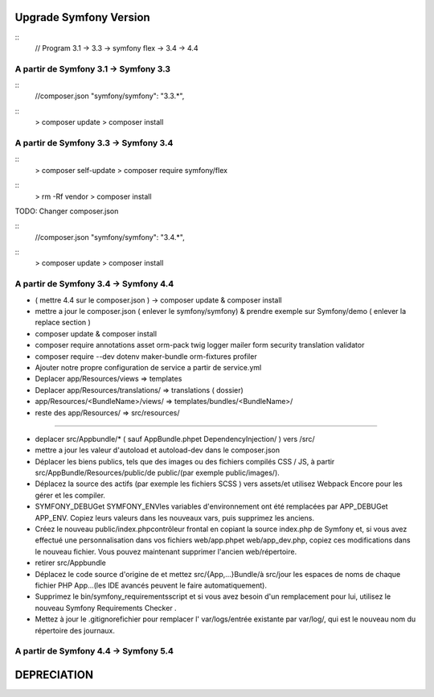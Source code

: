 ##################
Upgrade Symfony Version
##################

::
    // Program
    3.1 -> 3.3 -> symfony flex -> 3.4 -> 4.4


A partir de Symfony 3.1 -> Symfony 3.3
=======================================

::
    //composer.json
    "symfony/symfony": "3.3.*",

::
    > composer update
    > composer install


A partir de Symfony 3.3 -> Symfony 3.4
=======================================

:: 
    > composer self-update
    > composer require symfony/flex

::
    > rm -Rf vendor
    > composer install
    

TODO: Changer composer.json 


::
    //composer.json
    "symfony/symfony": "3.4.*",

::
    > composer update
    > composer install


A partir de Symfony 3.4 -> Symfony 4.4
=======================================

- ( mettre 4.4 sur le composer.json ) -> composer update & composer install
- mettre a jour le composer.json ( enlever le symfony/symfony) & prendre exemple sur Symfony/demo ( enlever la replace section )
- composer update & composer install
- composer require annotations asset orm-pack twig logger mailer form security translation validator
- composer require --dev dotenv maker-bundle orm-fixtures profiler
- Ajouter notre propre configuration de service a partir de service.yml
- Deplacer app/Resources/views => templates
- Deplacer app/Resources/translations/ => translations ( dossier)
- app/Resources/<BundleName>/views/ => templates/bundles/<BundleName>/
- reste des app/Resources/ => src/resources/

------

- deplacer src/Appbundle/* ( sauf AppBundle.phpet DependencyInjection/ ) vers /src/
- mettre a jour les valeur d'autoload et autoload-dev dans le composer.json
- Déplacer les biens publics, tels que des images ou des fichiers compilés CSS / JS, à partir src/AppBundle/Resources/public/de public/(par exemple public/images/).
- Déplacez la source des actifs (par exemple les fichiers SCSS ) vers assets/et utilisez Webpack Encore pour les gérer et les compiler.
- SYMFONY_DEBUGet SYMFONY_ENVles variables d'environnement ont été remplacées par APP_DEBUGet APP_ENV. Copiez leurs valeurs dans les nouveaux vars, puis supprimez les anciens.
- Créez le nouveau public/index.phpcontrôleur frontal en copiant la source index.php de Symfony et, si vous avez effectué une personnalisation dans vos fichiers web/app.phpet web/app_dev.php, copiez ces modifications dans le nouveau fichier. Vous pouvez maintenant supprimer l'ancien web/répertoire.
- retirer src/Appbundle
- Déplacez le code source d'origine de et mettez src/{App,...}Bundle/à src/jour les espaces de noms de chaque fichier PHP App\...(les IDE avancés peuvent le faire automatiquement).
- Supprimez le bin/symfony_requirementsscript et si vous avez besoin d'un remplacement pour lui, utilisez le nouveau Symfony Requirements Checker .
- Mettez à jour le .gitignorefichier pour remplacer l' var/logs/entrée existante par var/log/, qui est le nouveau nom du répertoire des journaux.

A partir de Symfony 4.4 -> Symfony 5.4
=======================================




##################
DEPRECIATION
##################






